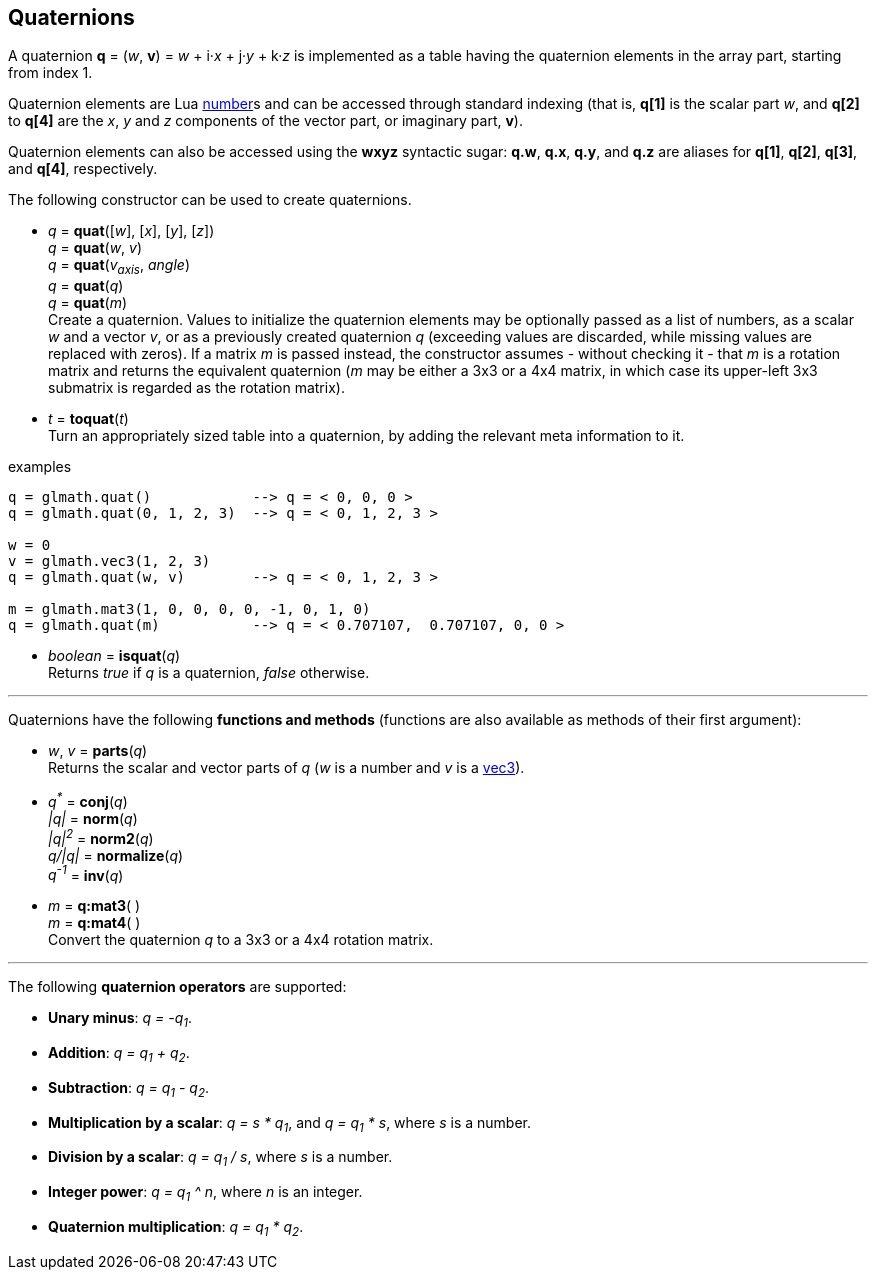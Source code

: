 
== Quaternions

A quaternion *q* = (_w_, *v*) = _w_ + i·_x_ + j·_y_ + k·_z_ is implemented as a table having 
the quaternion elements in the array part, starting from index 1. 

Quaternion elements are Lua link:++http://www.lua.org/manual/5.3/manual.html#2.1++[number]s
and can be accessed through standard indexing (that is, *q[1]* is the scalar part _w_, 
and *q[2]* to *q[4]* are the _x_, _y_ and _z_ components of the vector part, or imaginary part, *v*).

Quaternion elements can also be accessed using the *wxyz* syntactic sugar:
*q.w*, *q.x*, *q.y*, and *q.z* are aliases for *q[1]*, *q[2]*, *q[3]*, and *q[4]*, respectively.

The following constructor can be used to create quaternions.

[[glmath.quat]]
* _q_ = *quat*([_w_], [_x_], [_y_], [_z_]) +
_q_ = *quat*(_w_, _v_) +
_q_ = *quat*(_v~axis~_, _angle_) +
_q_ = *quat*(_q_) +
_q_ = *quat*(_m_) +
[small]#Create a quaternion. 
Values to initialize the quaternion elements may be optionally passed as 
a list of numbers, as a scalar _w_ and a vector _v_, or as a previously created quaternion _q_
(exceeding values are discarded, while missing values are replaced with zeros).
If a matrix _m_ is passed instead, the constructor assumes - without checking it - that _m_ is a
rotation matrix and returns the equivalent quaternion 
(_m_ may be either a 3x3 or a 4x4 matrix, in which case its upper-left 3x3 submatrix
is regarded as the rotation matrix).#

[[glmath.toquat]]
* _t_ = *toquat*(_t_) +
[small]#Turn an appropriately sized table into a quaternion, by adding the relevant meta information to it.#


.examples
[source,lua]
----
q = glmath.quat()            --> q = < 0, 0, 0 >
q = glmath.quat(0, 1, 2, 3)  --> q = < 0, 1, 2, 3 >

w = 0
v = glmath.vec3(1, 2, 3)
q = glmath.quat(w, v)        --> q = < 0, 1, 2, 3 >

m = glmath.mat3(1, 0, 0, 0, 0, -1, 0, 1, 0)
q = glmath.quat(m)           --> q = < 0.707107,  0.707107, 0, 0 >
----

[[glmath.isquat]]
* _boolean_ = *isquat*(_q_) +
[small]#Returns _true_ if _q_ is a quaternion, _false_ otherwise.#

'''

Quaternions have the following *functions and methods* (functions are also available as methods of their first argument):

* _w_, _v_ = *parts*(_q_) +
[small]#Returns the scalar and vector parts of _q_ (_w_ is a number and _v_ is a <<glmath.vecN, vec3>>).#

* _q^pass:[*]^_ = *conj*(_q_) +
_|q|_ = *norm*(_q_) +
_|q|^2^_ = *norm2*(_q_) +
_q/|q|_ = *normalize*(_q_) +
_q^-1^_ = *inv*(_q_) +

* _m_ = *q:mat3*( ) +
_m_ = *q:mat4*( ) +
[small]#Convert the quaternion _q_ to a 3x3 or a 4x4 rotation matrix.#

'''
The following *quaternion operators* are supported:

* *Unary minus*: _q = -q~1~_.
* *Addition*: _q = q~1~ + q~2~_.
* *Subtraction*: _q = q~1~ - q~2~_.
* *Multiplication by a scalar*: _q = s * q~1~_, and _q = q~1~ * s_, where _s_ is a number.
* *Division by a scalar*: _q = q~1~ / s_, where _s_ is a number.
* *Integer power*: _q = q~1~ ^ n_, where _n_ is an integer.
* *Quaternion multiplication*: _q = q~1~ * q~2~_.

